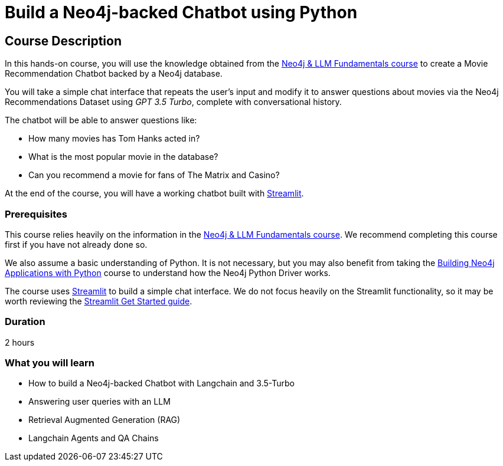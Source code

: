= Build a Neo4j-backed Chatbot using Python
:categories: llms:3
:status: active
:duration: 2 hours
:caption: Build a chatbot using Neo4j, Langchain and Streamlit
:usecase: recommendations
// :video: https://www.youtube.com/embed/vVCHJFa01gA
:key-points: Building a Neo4j-backed Chatbot, Neo4j & Langchain, Neo4j & Streamlit
:repository: neo4j-graphacademy/llm-chatbot-python

== Course Description

In this hands-on course, you will use the knowledge obtained from the link:/courses/llm-fundamentals[Neo4j & LLM Fundamentals course^] to create a Movie Recommendation Chatbot backed by a Neo4j database.

You will take a simple chat interface that repeats the user's input and modify it to answer questions about movies via the Neo4j Recommendations Dataset using _GPT 3.5 Turbo_, complete with conversational history.

The chatbot will be able to answer questions like:

* How many movies has Tom Hanks acted in?
* What is the most popular movie in the database?
* Can you recommend a movie for fans of The Matrix and Casino?

At the end of the course, you will have a working chatbot built with link:https://streamlit.io/[Streamlit^].


=== Prerequisites

This course relies heavily on the information in the link:/courses/llm-fundamentals[Neo4j & LLM Fundamentals course^].
We recommend completing this course first if you have not already done so.

We also assume a basic understanding of Python.
It is not necessary, but you may also benefit from taking the link:/courses/app-python/[Building Neo4j Applications with Python^] course to understand how the Neo4j Python Driver works.

The course uses link:https://streamlit.io/[Streamlit^] to build a simple chat interface.
We do not focus heavily on the Streamlit functionality, so it may be worth reviewing the link:https://docs.streamlit.io/library/get-started[Streamlit Get Started guide^].


=== Duration

{duration}

=== What you will learn

* How to build a Neo4j-backed Chatbot with Langchain and 3.5-Turbo
* Answering user queries with an LLM
* Retrieval Augmented Generation (RAG)
* Langchain Agents and QA Chains
